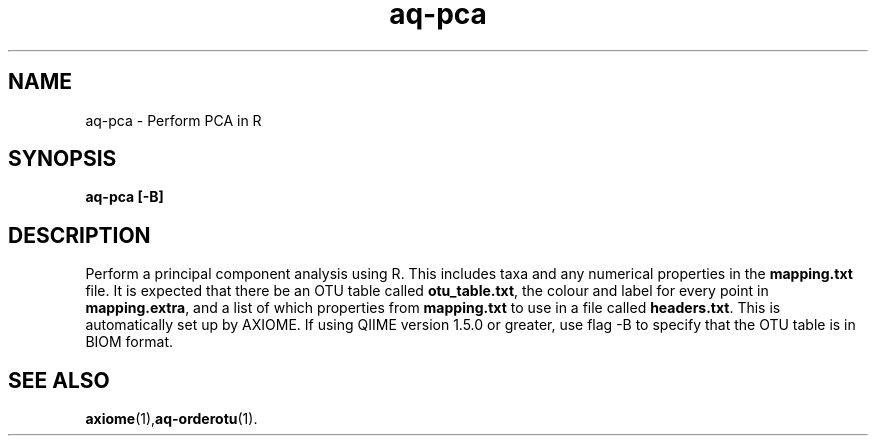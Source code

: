 .\" Authors: Andre Masella
.TH aq-pca 1 "October 2011" "1.2" "USER COMMANDS"
.SH NAME 
aq-pca \- Perform PCA in R
.SH SYNOPSIS
.B aq-pca [-B]
.SH DESCRIPTION
Perform a principal component analysis using R. This includes taxa and any numerical properties in the \fBmapping.txt\fR file. It is expected that there be an OTU table called \fBotu_table.txt\fR, the colour and label for every point in \fBmapping.extra\fR, and a list of which properties from \fBmapping.txt\fR to use in a file called \fBheaders.txt\fR. This is automatically set up by AXIOME. If using QIIME version 1.5.0 or greater, use flag -B to specify that the OTU table is in BIOM format.
.SH SEE ALSO
.BR axiome (1), aq-orderotu (1).

